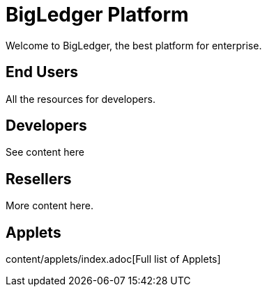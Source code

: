 = BigLedger Platform

Welcome to BigLedger, the best platform for enterprise.

== End Users
All the resources for developers.

== Developers
See content here

== Resellers
More content here.

== Applets
content/applets/index.adoc[Full list of Applets]

